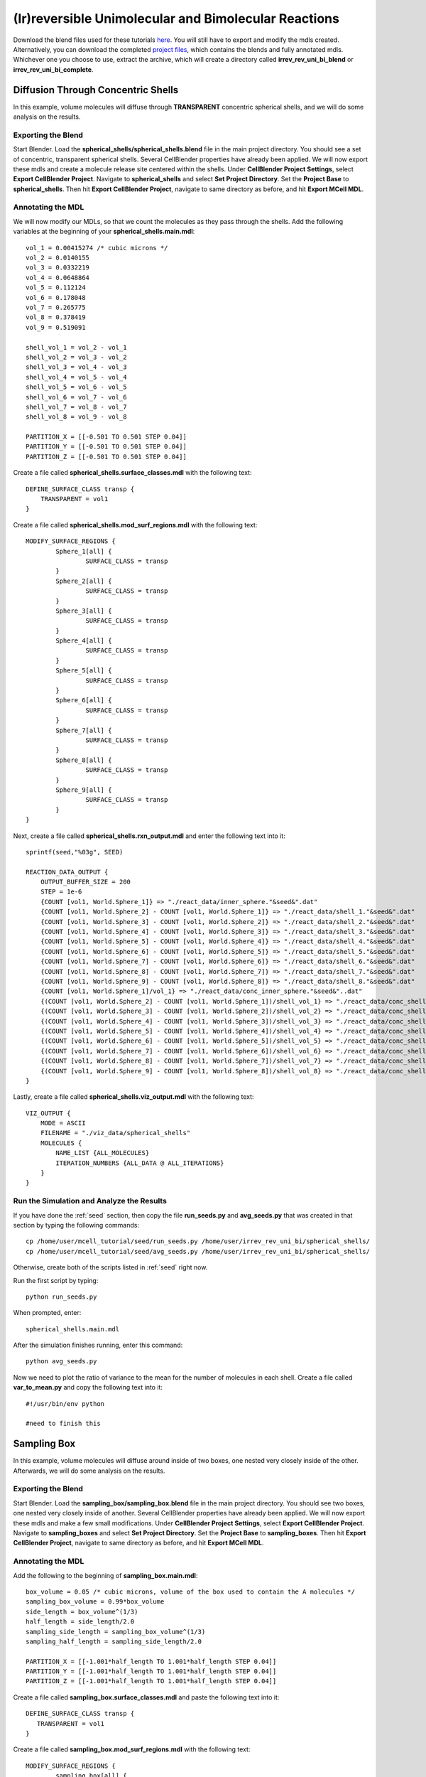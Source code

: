 *****************************************************
(Ir)reversible Unimolecular and Bimolecular Reactions
*****************************************************

Download the blend files used for these tutorials here_. You will still have to export and modify the mdls created. Alternatively, you can download the completed `project files`_, which contains the blends and fully annotated mdls. Whichever one you choose to use, extract the archive, which will create a directory called **irrev_rev_uni_bi_blend** or **irrev_rev_uni_bi_complete**.

.. _here: https://www.mcell.psc.edu/tutorials/mdl/main/irrev_rev_uni_bi_blend.tgz

.. _project files: https://www.mcell.psc.edu/tutorials/mdl/main/irrev_rev_uni_bi_blend.tgz

Diffusion Through Concentric Shells
=====================================================

In this example, volume molecules will diffuse through **TRANSPARENT** concentric spherical shells, and we will do some analysis on the results.

Exporting the Blend
-----------------------------------------------------

Start Blender. Load the **spherical_shells/spherical_shells.blend** file in the main project directory. You should see a set of concentric, transparent spherical shells. Several CellBlender properties have already been applied. We will now export these mdls and create a molecule release site centered within the shells. Under **CellBlender Project Settings**, select **Export CellBlender Project**. Navigate to **spherical_shells** and select **Set Project Directory**. Set the **Project Base** to **spherical_shells**. Then hit **Export CellBlender Project**, navigate to same directory as before, and hit **Export MCell MDL**.

Annotating the MDL
-----------------------------------------------------

We will now modify our MDLs, so that we count the molecules as they pass through the shells. Add the following variables at the beginning of your **spherical_shells.main.mdl**::

    vol_1 = 0.00415274 /* cubic microns */
    vol_2 = 0.0140155
    vol_3 = 0.0332219
    vol_4 = 0.0648864
    vol_5 = 0.112124
    vol_6 = 0.178048
    vol_7 = 0.265775
    vol_8 = 0.378419
    vol_9 = 0.519091

    shell_vol_1 = vol_2 - vol_1
    shell_vol_2 = vol_3 - vol_2
    shell_vol_3 = vol_4 - vol_3
    shell_vol_4 = vol_5 - vol_4
    shell_vol_5 = vol_6 - vol_5
    shell_vol_6 = vol_7 - vol_6
    shell_vol_7 = vol_8 - vol_7
    shell_vol_8 = vol_9 - vol_8

    PARTITION_X = [[-0.501 TO 0.501 STEP 0.04]]
    PARTITION_Y = [[-0.501 TO 0.501 STEP 0.04]]
    PARTITION_Z = [[-0.501 TO 0.501 STEP 0.04]]

Create a file called **spherical_shells.surface_classes.mdl** with the following text::

    DEFINE_SURFACE_CLASS transp {
        TRANSPARENT = vol1
    }

Create a file called **spherical_shells.mod_surf_regions.mdl** with the following text::

    MODIFY_SURFACE_REGIONS {
            Sphere_1[all] {
                    SURFACE_CLASS = transp
            }
            Sphere_2[all] {
                    SURFACE_CLASS = transp
            }
            Sphere_3[all] {
                    SURFACE_CLASS = transp
            }
            Sphere_4[all] {
                    SURFACE_CLASS = transp
            }
            Sphere_5[all] {
                    SURFACE_CLASS = transp
            }
            Sphere_6[all] {
                    SURFACE_CLASS = transp
            }
            Sphere_7[all] {
                    SURFACE_CLASS = transp
            }
            Sphere_8[all] {
                    SURFACE_CLASS = transp
            }
            Sphere_9[all] {
                    SURFACE_CLASS = transp
            }
    }

Next, create a file called **spherical_shells.rxn_output.mdl** and enter the following text into it::

    sprintf(seed,"%03g", SEED)

    REACTION_DATA_OUTPUT {
        OUTPUT_BUFFER_SIZE = 200
        STEP = 1e-6
        {COUNT [vol1, World.Sphere_1]} => "./react_data/inner_sphere."&seed&".dat"
        {COUNT [vol1, World.Sphere_2] - COUNT [vol1, World.Sphere_1]} => "./react_data/shell_1."&seed&".dat"
        {COUNT [vol1, World.Sphere_3] - COUNT [vol1, World.Sphere_2]} => "./react_data/shell_2."&seed&".dat"
        {COUNT [vol1, World.Sphere_4] - COUNT [vol1, World.Sphere_3]} => "./react_data/shell_3."&seed&".dat"
        {COUNT [vol1, World.Sphere_5] - COUNT [vol1, World.Sphere_4]} => "./react_data/shell_4."&seed&".dat"
        {COUNT [vol1, World.Sphere_6] - COUNT [vol1, World.Sphere_5]} => "./react_data/shell_5."&seed&".dat"
        {COUNT [vol1, World.Sphere_7] - COUNT [vol1, World.Sphere_6]} => "./react_data/shell_6."&seed&".dat"
        {COUNT [vol1, World.Sphere_8] - COUNT [vol1, World.Sphere_7]} => "./react_data/shell_7."&seed&".dat"
        {COUNT [vol1, World.Sphere_9] - COUNT [vol1, World.Sphere_8]} => "./react_data/shell_8."&seed&".dat"
        {COUNT [vol1, World.Sphere_1]/vol_1} => "./react_data/conc_inner_sphere."&seed&"..dat"
        {(COUNT [vol1, World.Sphere_2] - COUNT [vol1, World.Sphere_1])/shell_vol_1} => "./react_data/conc_shell_1.dat"
        {(COUNT [vol1, World.Sphere_3] - COUNT [vol1, World.Sphere_2])/shell_vol_2} => "./react_data/conc_shell_2.dat"
        {(COUNT [vol1, World.Sphere_4] - COUNT [vol1, World.Sphere_3])/shell_vol_3} => "./react_data/conc_shell_3.dat"
        {(COUNT [vol1, World.Sphere_5] - COUNT [vol1, World.Sphere_4])/shell_vol_4} => "./react_data/conc_shell_4.dat"
        {(COUNT [vol1, World.Sphere_6] - COUNT [vol1, World.Sphere_5])/shell_vol_5} => "./react_data/conc_shell_5.dat"
        {(COUNT [vol1, World.Sphere_7] - COUNT [vol1, World.Sphere_6])/shell_vol_6} => "./react_data/conc_shell_6.dat"
        {(COUNT [vol1, World.Sphere_8] - COUNT [vol1, World.Sphere_7])/shell_vol_7} => "./react_data/conc_shell_7.dat"
        {(COUNT [vol1, World.Sphere_9] - COUNT [vol1, World.Sphere_8])/shell_vol_8} => "./react_data/conc_shell_8.dat"
    }

Lastly, create a file called **spherical_shells.viz_output.mdl** with the following text::

    VIZ_OUTPUT {
        MODE = ASCII
        FILENAME = "./viz_data/spherical_shells"
        MOLECULES {
            NAME_LIST {ALL_MOLECULES}
            ITERATION_NUMBERS {ALL_DATA @ ALL_ITERATIONS}
        }   
    }

Run the Simulation and Analyze the Results
-----------------------------------------------------

If you have done the :ref:`seed` section, then copy the file **run_seeds.py** and **avg_seeds.py** that was created in that section by typing the following commands::

    cp /home/user/mcell_tutorial/seed/run_seeds.py /home/user/irrev_rev_uni_bi/spherical_shells/
    cp /home/user/mcell_tutorial/seed/avg_seeds.py /home/user/irrev_rev_uni_bi/spherical_shells/

Otherwise, create both of the scripts listed in :ref:`seed` right now.

Run the first script by typing::

    python run_seeds.py

When prompted, enter::

    spherical_shells.main.mdl

After the simulation finishes running, enter this command::

    python avg_seeds.py

Now we need to plot the ratio of variance to the mean for the number of molecules in each shell. Create a file called **var_to_mean.py** and copy the following text into it::

    #!/usr/bin/env python

    #need to finish this

Sampling Box
=====================================================

In this example, volume molecules will diffuse around inside of two boxes, one nested very closely inside of the other. Afterwards, we will do some analysis on the results.

Exporting the Blend
-----------------------------------------------------

Start Blender. Load the **sampling_box/sampling_box.blend** file in the main project directory. You should see two boxes, one nested very closely inside of another. Several CellBlender properties have already been applied. We will now export these mdls and make a few small modifications. Under **CellBlender Project Settings**, select **Export CellBlender Project**. Navigate to **sampling_boxes** and select **Set Project Directory**. Set the **Project Base** to **sampling_boxes**. Then hit **Export CellBlender Project**, navigate to same directory as before, and hit **Export MCell MDL**.

Annotating the MDL
-----------------------------------------------------

Add the following to the beginning of **sampling_box.main.mdl**::

    box_volume = 0.05 /* cubic microns, volume of the box used to contain the A molecules */
    sampling_box_volume = 0.99*box_volume
    side_length = box_volume^(1/3)
    half_length = side_length/2.0
    sampling_side_length = sampling_box_volume^(1/3)
    sampling_half_length = sampling_side_length/2.0

    PARTITION_X = [[-1.001*half_length TO 1.001*half_length STEP 0.04]]
    PARTITION_Y = [[-1.001*half_length TO 1.001*half_length STEP 0.04]]
    PARTITION_Z = [[-1.001*half_length TO 1.001*half_length STEP 0.04]]

Create a file called **sampling_box.surface_classes.mdl** and paste the following text into it::

    DEFINE_SURFACE_CLASS transp {
       TRANSPARENT = vol1
    }

Create a file called **sampling_box.mod_surf_regions.mdl** with the following text::

    MODIFY_SURFACE_REGIONS {
            sampling_box[all] {
                    SURFACE_CLASS = transp
            }
    }

Next, create a filed called **sampling_box.rxn_output.mdl** like this::

    REACTION_DATA_OUTPUT {
       OUTPUT_BUFFER_SIZE = 1000  

       STEP = 1e-6 

       {COUNT [vol1, WORLD]} => "./reaction_data/vol1.dat"
       {COUNT [vol1, Scene.sampling_box]} => "./reaction_data/vol1_sampled.dat"
    }

Lastly, create a file called **sampling_box.viz_output.mdl** with the following text::

    VIZ_OUTPUT {
        MODE = ASCII
        FILENAME = "./viz_data/sampling_box"
        MOLECULES {
            NAME_LIST {ALL_MOLECULES}
            ITERATION_NUMBERS {ALL_DATA @ ALL_ITERATIONS}
        }   
    }

Run the Simulation and Analyze the Results
-----------------------------------------------------

Run the simulation by typing the following command::

    mcell main.geometry.mdl

Create a file called **mean_and_var.py** and copy the following text into it::

    #!/usr/bin/env python

    #need to finish this

Run the file by entering the following command::

    python mean_and_var.py

This script will give you the mean and variance for the number of molecules in each box. Decrease the size of the inner box relative to the outer box and rerun the simulation. Do this repeatedly and note how the mean and variance values change. 

Irreverisble Unimolecular Reaction
=====================================================

Steady State 
-----------------------------------------------------

We will now simulate an irreversible unimolecular reaction A :math:`\rightarrow` B with rate constant k1. Molecules of A are initially distributed at random within a reflective box. The simulation is run under steady state conditions. 

Start Blender. Load the **irrev_uni/steady_state/irrev_uni_steady.blend** file. Several CellBlender properties have already been applied. We will now export these mdls. Under **CellBlender Project Settings**, select **Export CellBlender Project**. Navigate to **irrev_uni/steady_state** and select **Set Project Directory**. Set the **Project Base** to **irrev_uni_steady**. Then hit **Export CellBlender Project**, navigate to same directory as before, and hit **Export MCell MDL**.

Add the following text to the beginning of **irrev_uni_steady.main.mdl**::

    box_volume = 0.05 /* cubic microns, volume of the box used to contain the A and B molecules */
    box_volume_liters = box_volume * 1e-15 /* convert from cubic microns to liters */
    Na = 6.022e23 /* Avogadro's number, molecules per mole */

    side_length = box_volume^(1/3)
    half_length = side_length/2.0
    partition = half_length*0.999

    PARTITION_X = [-partition, partition]
    PARTITION_Y = [-partition, partition]
    PARTITION_Z = [-partition, partition]

Next create a file callled **irrev_uni_steady.rxn_output.mdl** and copy this text into it::

    REACTION_DATA_OUTPUT {
       OUTPUT_BUFFER_SIZE = 1000  

       STEP = 1e-5 

       {COUNT [A, WORLD]} => "./reaction_data/A.dat"
       {COUNT [B, WORLD]} => "./reaction_data/B.dat"
       {COUNT [B, WORLD]/Na/box_volume_liters} => "./reaction_data/conc_B.dat"
    }

Lastly, create a file called **irrev_uni_steady.viz_output.mdl** with the following text::

    VIZ_OUTPUT {
        MODE = ASCII
        FILENAME = "./viz_data/irrev_uni_steady"
        MOLECULES {
            NAME_LIST {ALL_MOLECULES}
            ITERATION_NUMBERS {ALL_DATA @ ALL_ITERATIONS}
        }   
    }

Run the simulation by typing the following command::

    mcell irrev_uni_steady.main.mdl

Next, plot the reaction data results for the number and concentration of B molecules as a function of time. Fit your results for the production of B and compare the obtained reaction rate to the expected value. Increase the initial concentration of A, rerun the simulation and again fit the results.

Non-Steady State 
-----------------------------------------------------

Next we will simulate the irreversible reaction A :math:`\rightarrow` B under non-steady-state conditions. 

Start Blender. Load the **irrev_uni_nonsteady_state.blend** file in the **irrev_uni_nonsteady_state** directory. Several CellBlender properties have already been applied. We will now export these mdls. Under **CellBlender Project Settings**, select **Export CellBlender Project**. Navigate to **irrev_uni/nonsteady_state** and select **Set Project Directory**. Set the **Project Base** to **irrev_uni_nonsteady**. Then hit **Export CellBlender Project**, navigate to same directory as before, and hit **Export MCell MDL**.


Open **irrev_uni_nonsteady.main.mdl** and add in the following text at the top of the mdl::

    box_volume = 0.05 /* cubic microns, volume of the box used to contain the A and B molecules */
    box_volume_liters = box_volume * 1e-15 /* convert from cubic microns to liters */
    Na = 6.022e23 /* Avogadro's number, molecules per mole */

    side_length = box_volume^(1/3)
    half_length = side_length/2.0

    partition = half_length*0.999

    PARTITION_X = [-partition, partition]
    PARTITION_Y = [-partition, partition]
    PARTITION_Z = [-partition, partition]

Next create a file callled **irrev_uni_nonsteady.rxn_output.mdl** and copy this text into it::

    REACTION_DATA_OUTPUT {
       OUTPUT_BUFFER_SIZE = 1000  

       STEP = 1e-5

       {COUNT [A, WORLD]} => "./reaction_data/A.dat"
       {COUNT [A, WORLD]/Na/box_volume_liters} => "./reaction_data/conc_A.dat"
       {COUNT [B, WORLD]} => "./reaction_data/B.dat"
       {COUNT [B, WORLD]/Na/box_volume_liters} => "./reaction_data/conc_B.dat"
    }

Lastly, create a file called **irrev_uni_nonsteady.viz_output.mdl** with the following text::

    VIZ_OUTPUT {
        MODE = ASCII
        FILENAME = "./viz_data/main"
        MOLECULES {
            NAME_LIST {ALL_MOLECULES}
            ITERATION_NUMBERS {ALL_DATA @ ALL_ITERATIONS}
        }   
    }

Run the simulation by typing the following command::

    mcell irrev_uni_steady.main.mdl

Plot the reaction data results for the number and concentration of A and B molecules as a function of time. Fit your results for the decay of A and compare the obtained value of k1 to the input value.

Reverisble Unimolecular Reaction
=====================================================

Non-Equilibrium 
-----------------------------------------------------

Here we will simulate the reversible reaction A :math:`\leftrightarrow` B with rate constants k1 and k2 starting from non-equilibrium initial conditions (only A present at time 0).

Start Blender. Load the **rev_uni_nonequil.blend** file in the **rev_uni/nonequil** directory. Several CellBlender properties have already been applied. We will now export these mdls. Under **CellBlender Project Settings**, select **Export CellBlender Project**. Navigate to **rev_uni/nonequil** and select **Set Project Directory**. Set the **Project Base** to **rev_uni_nonequil**. Then hit **Export CellBlender Project**, navigate to same directory as before, and hit **Export MCell MDL**.

Open **rev_uni_nonequil.main.mdl** and add in the following text at the top of the mdl::

    fractional_concentration_of_A = 0.1
    fractional_concentration_of_B = 1.0 - fractional_concentration_of_A
    total_concentration = 1e-5 /* moles per liter; summed concentrations of A and B */
    k1_plus_k2 = 100 /* per second, sum of rate constants for conversion of A to B and B to A */
    k1 = fractional_concentration_of_B * k1_plus_k2  /* per second, rate constant for conversion of A to B */
    k2 = k1_plus_k2 - k1 /* per second, rate constant for conversion of B to A */
    concentration_of_A = fractional_concentration_of_A * total_concentration /* moles per liter, concentration of molecule A in the box */
    concentration_of_B = total_concentration - concentration_of_A /* moles per liter, concentration of molecule A in the box */
    box_volume = 0.05 /* cubic microns, volume of the box used to contain the A and B molecules */
    box_volume_liters = box_volume * 1e-15 /* convert from cubic microns to liters */
    Na = 6.022e23 /* Avogadro's number, molecules per mole */
    side_length = box_volume^(1/3)
    half_length = side_length/2.0
    partition = half_length*0.999

    PARTITION_X = [-partition, partition]
    PARTITION_Y = [-partition, partition]
    PARTITION_Z = [-partition, partition]

Modify **rev_uni_nonequil.reactions.mdl** like this::

    DEFINE_REACTIONS {
       A -> B [k1]
       B -> A [k2]
    }

Now, create a file called **rev_uni_nonequil.viz_output.mdl** with the following text::

    VIZ_OUTPUT {
       MODE = ASCII
       FILENAME = "./viz_data/rev_uni_nonequil"
       MOLECULES {
          NAME_LIST {ALL_MOLECULES}
          ITERATION_NUMBERS {ALL_DATA @ [[0 TO 100000 STEP 1000]]}
       }
    }

Next, create a file callled **rev_uni_nonequil.rxn_output.mdl** and copy this text into it::

    REACTION_DATA_OUTPUT {
       OUTPUT_BUFFER_SIZE = 1000  

       STEP = 1e-5

       {COUNT [A, WORLD]} => "./reaction_data/A.dat"
       {COUNT [A, WORLD]/Na/box_volume_liters} => "./reaction_data/conc_A.dat"
       {COUNT [B, WORLD]} => "./reaction_data/B.dat"
       {COUNT [B, WORLD]/Na/box_volume_liters} => "./reaction_data/conc_B.dat"
    }

Run the simulation by typing the following command::

    mcell rev_uni_nonequil.main.mdl

Plot the results from the simulation. Fit the MCell results for production of B. 

Equilibrium 
-----------------------------------------------------

Now we will simulate the reversible reaction A :math:`\leftrightarrow` B starting from equilibrium conditions, i.e., under conditions where the average fractional amounts of A and B will remain constant. 

Start Blender. Load the **rev_uni_equil.blend** file in the **rev_uni/equil** directory. Several CellBlender properties have already been applied. We will now export these mdls. Under **CellBlender Project Settings**, select **Export CellBlender Project**. Navigate to **rev_uni/equil** and select **Set Project Directory**. Set the **Project Base** to **rev_uni_equil**. Then hit **Export CellBlender Project**, navigate to same directory as before, and hit **Export MCell MDL**.


Open **rev_uni_equil.main.mdl** and add in the following text at the top of the mdl::

    fractional_concentration_of_A = 0.1
    fractional_concentration_of_B = 1.0 - fractional_concentration_of_A
    total_concentration = 1e-5 /* moles per liter; summed concentrations of A and B */
    k1_plus_k2 = 100 /* per second, sum of rate constants for conversion of A to B and B to A */
    k1 = fractional_concentration_of_B * k1_plus_k2  /* per second, rate constant for conversion of A to B */
    k2 = k1_plus_k2 - k1 /* per second, rate constant for conversion of B to A */
    concentration_of_A = fractional_concentration_of_A * total_concentration /* moles per liter, concentration of molecule A in the box */
    concentration_of_B = total_concentration - concentration_of_A /* moles per liter, concentration of molecule A in the box */
    box_volume = 0.05 /* cubic microns, volume of the box used to contain the A and B molecules */
    box_volume_liters = box_volume * 1e-15 /* convert from cubic microns to liters */
    Na = 6.022e23 /* Avogadro's number, molecules per mole */
    side_length = box_volume^(1/3)
    half_length = side_length/2.0
    partition = half_length*0.999

    PARTITION_X = [-partition, partition]
    PARTITION_Y = [-partition, partition]
    PARTITION_Z = [-partition, partition]

Now, create a file called **rev_uni_nonequil.viz_output.mdl** with the following text::

    VIZ_OUTPUT {
       MODE = ASCII
       FILENAME = "./viz_data/rev_uni_nonequil"
       MOLECULES {
          NAME_LIST {ALL_MOLECULES}
          ITERATION_NUMBERS {ALL_DATA @ [[0 TO 100000 STEP 1000]]}
       }
    }

Next, create a file callled **rev_uni_nonequil.rxn_output.mdl** and copy this text into it::

    REACTION_DATA_OUTPUT {
       OUTPUT_BUFFER_SIZE = 1000  

       STEP = 1e-5

       {COUNT [A, WORLD]} => "./reaction_data/A.dat"
       {COUNT [A, WORLD]/Na/box_volume_liters} => "./reaction_data/conc_A.dat"
       {COUNT [B, WORLD]} => "./reaction_data/B.dat"
       {COUNT [B, WORLD]/Na/box_volume_liters} => "./reaction_data/conc_B.dat"
    }

Run the simulation by typing the following command::

    mcell rev_uni_equil.main.mdl

Use the statistics utility program to obtain the variance for the number of B molecules. Rerun the simulation while varying the fractional amounts of A and B. In each case determine the variance for B, and plot the resulting values as a function of fractional amount of B.

Irreverisble Bimolecular Reaction
=====================================================

Steady State 
-----------------------------------------------------

We will now simulate an irreversible bimolecular reaction A + R :math:`\rightarrow` AR with rate constant k1. Molecules of A and R are initially distributed at random within a reflective box. The simulation is run under steady state conditions.

Start Blender. Load the **irrev_bi_steady.blend** file in the **irrev_bi_steady** directory. Several CellBlender properties have already been applied. We will now export these mdls. Under **CellBlender Project Settings**, select **Export CellBlender Project**. Navigate to **irrev_bi/steady** and select **Set Project Directory**. Set the **Project Base** to **irrev_bi_steady**. Then hit **Export CellBlender Project**, navigate to same directory as before, and hit **Export MCell MDL**.

Open **irrev_bi_steady.main.mdl** and add in the following text at the top of the mdl::
    
    box_volume = 0.05 /* cubic microns, volume of the box used to contain the A and B molecules */
    diffusion_coefficient = 1e-6 /* cm^2 per second, diffusion coefficient used for molecules of A and R */
    box_volume_liters = box_volume * 1e-15 /* convert from cubic microns to liters */
    Na = 6.022e23 /* Avogadro's number, molecules per mole */
    side_length = box_volume^(1/3)
    half_length = side_length/2.0
    partition = half_length*0.999

    PARTITION_X = [-partition, partition]
    PARTITION_Y = [-partition, partition]
    PARTITION_Z = [-partition, partition]

Now, create a file called **irrev_bi_steady.viz_output.mdl** with the following text::

    VIZ_OUTPUT {
       MODE = ASCII
       FILENAME = "./viz_data/irrev_bi_steady"
       MOLECULES {
          NAME_LIST {ALL_MOLECULES}
          ITERATION_NUMBERS {ALL_DATA @ [[0 TO 5000 STEP 100]]}
       }
    }

Next, create a file callled **irrev_bi_steady.rxn_output.mdl** and copy this text into it::

    REACTION_DATA_OUTPUT {
       OUTPUT_BUFFER_SIZE = 1000  

       STEP = 1e-5

       {COUNT [A, WORLD]} => "./reaction_data/A.dat"
       {COUNT [A, WORLD]/Na/box_volume_liters} => "./reaction_data/conc_A.dat"
       {COUNT [R, WORLD]} => "./reaction_data/R.dat"
       {COUNT [R, WORLD]/Na/box_volume_liters} => "./reaction_data/conc_R.dat"
       {COUNT [AR, WORLD]} => "./reaction_data/AR.dat"
       {COUNT [AR, WORLD]/Na/box_volume_liters} => "./reaction_data/conc_AR.dat"
    }

Run the simulation by typing the following command::

    mcell irrev_bi_steady.main.mdl

Plot the reaction data results for the number and concentration of AR molecules as a function of time. Fit your results for the production of AR and compare the obtained reaction rate to the expected value. Increase the initial concentration of A and/or R, rerun the simulation and again fit the results. How does the obtained rate now compare to the expected rate?

Non-Steady State 
-----------------------------------------------------

Now, we'll simulate the irreversible reaction A + R :math:`\rightarrow` AR under non-steady-state conditions.

Start Blender. Load the **irrev_bi_nonsteady.blend** file in the **irrev_bi_nonsteady** directory. Several CellBlender properties have already been applied. We will now export these mdls. Under **CellBlender Project Settings**, select **Export CellBlender Project**. Navigate to **irrev_bi/nonsteady** and select **Set Project Directory**. Set the **Project Base** to **irrev_bi_nonsteady**. Then hit **Export CellBlender Project**, navigate to same directory as before, and hit **Export MCell MDL**.

Open **irrev_bi_nonsteady.main.mdl** and add in the following text at the top of the mdl::
    
    box_volume = 0.05 /* cubic microns, volume of the box used to contain the A and B molecules */
    diffusion_coefficient = 1e-6 /* cm^2 per second, diffusion coefficient used for molecules of A and R */
    box_volume_liters = box_volume * 1e-15 /* convert from cubic microns to liters */
    Na = 6.022e23 /* Avogadro's number, molecules per mole */
    side_length = box_volume^(1/3)
    half_length = side_length/2.0
    partition = half_length*0.999

    PARTITION_X = [-partition, partition]
    PARTITION_Y = [-partition, partition]
    PARTITION_Z = [-partition, partition]

Now, create a file called **irrev_bi_nonsteady.viz_output.mdl** with the following text::

    VIZ_OUTPUT {
       MODE = ASCII
       FILENAME = "./viz_data/irrev_bi_nonsteady"
       MOLECULES {
          NAME_LIST {ALL_MOLECULES}
          ITERATION_NUMBERS {ALL_DATA @ [[0 TO 5000 STEP 100]]}
       }
    }

Next, create a file callled **irrev_bi_nonsteady.rxn_output.mdl** and copy this text into it::

    REACTION_DATA_OUTPUT {
       OUTPUT_BUFFER_SIZE = 1000  

       STEP = 1e-5

       {COUNT [A, WORLD]} => "./reaction_data/A.dat"
       {COUNT [A, WORLD]/Na/box_volume_liters} => "./reaction_data/conc_A.dat"
       {COUNT [R, WORLD]} => "./reaction_data/R.dat"
       {COUNT [R, WORLD]/Na/box_volume_liters} => "./reaction_data/conc_R.dat"
       {COUNT [AR, WORLD]} => "./reaction_data/AR.dat"
       {COUNT [AR, WORLD]/Na/box_volume_liters} => "./reaction_data/conc_AR.dat"
    }


Run the simulation by typing the following command::

    mcell irrev_bi_nonsteady.main.mdl

Plot the reaction data results for the number and concentration of A, R, and AR molecules as a function of time.

Reverisble Bimolecular Reaction
=====================================================

Non-Equilibrium 
-----------------------------------------------------

Next, we will simulate the reversible bimolecular reaction A + R :math:`\leftrightarrow` AR with rate constants k1 and k2 starting from non-equilibrium initial conditions (only A and R present at time 0).

Start Blender. Load the **rev_bimol_nonequil.blend** file in the **rev_bimol_nonequil** directory. Several CellBlender properties have already been applied. We will now export these mdls. Under **CellBlender Project Settings**, select **Export CellBlender Project**. Navigate to **rev_bi/nonequil** and select **Set Project Directory**. Set the **Project Base** to **rev_bi_nonequil**. Then hit **Export CellBlender Project**, navigate to same directory as before, and hit **Export MCell MDL**.

Open **rev_bi_nonequil.main.mdl** and add in the following text at the top of the mdl::
    box_volume = 0.05 /* cubic microns, volume of the box used to contain the A and R molecules */
    box_volume_liters = box_volume * 1e-15 /* convert from cubic microns to liters */
    Na = 6.022e23 /* Avogadro's number, molecules per mole */
    side_length = box_volume^(1/3)
    half_length = side_length/2.0
    partition = half_length*0.999

    PARTITION_X = [-partition, partition]
    PARTITION_Y = [-partition, partition]
    PARTITION_Z = [-partition, partition]

  
Now, create a file called **rev_bi_nonequil.viz_output.mdl** with the following text::

    VIZ_OUTPUT {
       MODE = ASCII
       FILENAME = "./viz_data/irrev_bi_nonequil"
       MOLECULES {
          NAME_LIST {ALL_MOLECULES}
          ITERATION_NUMBERS {ALL_DATA @ [[0 TO 5000 STEP 100]]}
       }
    }

Next, create a file callled **rev_bi_nonequil.rxn_output.mdl** and copy this text into it::

    REACTION_DATA_OUTPUT {
       OUTPUT_BUFFER_SIZE = 1000  

       STEP = 1e-5

       {COUNT [A, WORLD]} => "./reaction_data/A.dat"
       {COUNT [A, WORLD]/Na/box_volume_liters} => "./reaction_data/conc_A.dat"
       {COUNT [R, WORLD]} => "./reaction_data/R.dat"
       {COUNT [R, WORLD]/Na/box_volume_liters} => "./reaction_data/conc_R.dat"
       {COUNT [AR, WORLD]} => "./reaction_data/AR.dat"
       {COUNT [AR, WORLD]/Na/box_volume_liters} => "./reaction_data/conc_AR.dat"
    }

Run the simulation by typing the following command::

    mcell rev_bi_nonequil.main.mdl

Plot the results for A, R, and AR. Fit the MCell results for production of AR.

Equilibrium 
-----------------------------------------------------

We will simulate the reversible reaction A + R :math:`\leftrightarrow` AR starting from equilibrium conditions, i.e., under conditions where the average fractional amounts of A, R, and AR will remain constant. 

Start Blender. Load the **rev_bimol_equil.blend** file in the **rev_bimol_equil** directory. Several CellBlender properties have already been applied. We will now export these mdls. Under **CellBlender Project Settings**, select **Export CellBlender Project**. Navigate to **rev_bi/nonequil** and select **Set Project Directory**. Set the **Project Base** to **rev_bi_nonequil**. Then hit **Export CellBlender Project**, navigate to same directory as before, and hit **Export MCell MDL**.

Open **rev_bi_equil.main.mdl** and add in the following text at the top of the mdl::

    k1 = 1e8 /* liters per mole per second, rate constant for binding of A to R */
    k2 = 1e4 /* per second, rate constant for unbinding */
    KD = k2/k1
    total_concentration = 1e-5 /* moles per liter; summed concentrations of R and AR */
    concentration_of_A = 9.0 * KD /* moles per liter, concentration of molecule A in the box */
    fractional_concentration_of_AR = concentration_of_A/(concentration_of_A + KD) 
    fractional_concentration_of_R = 1.0 - fractional_concentration_of_AR
    concentration_of_AR = total_concentration * fractional_concentration_of_AR /* moles per liter, concentration of molecule R in the box */
    concentration_of_R = total_concentration * fractional_concentration_of_R /* moles per liter, concentration of molecule R in the box */
    box_volume = 0.05 /* cubic microns, volume of the box used to contain the A and R molecules */
    diffusion_coefficient = 1e-6 /* cm^2 per second, diffusion coefficient used for molecules of A and R */
    box_volume_liters = box_volume * 1e-15 /* convert from cubic microns to liters */
    Na = 6.022e23 /* Avogadro's number, molecules per mole */
    side_length = box_volume^(1/3)
    half_length = side_length/2.0
    partition = half_length*0.999
    step = 0.055

    PARTITION_X = [[-partition TO partition STEP step]]
    PARTITION_Y = [[-partition TO partition STEP step]]
    PARTITION_Z = [[-partition TO partition STEP step]]

Now, create a file called **rev_bi_equil.viz_output.mdl** with the following text::

    VIZ_OUTPUT {
       MODE = ASCII
       FILENAME = "./viz_data/irrev_bi_nonsteady"
       MOLECULES {
          NAME_LIST {ALL_MOLECULES}
          ITERATION_NUMBERS {ALL_DATA @ [[0 TO 20000 STEP 100]]}
       }
    }

Next, create a file callled **rev_bi_equil.rxn_output.mdl** and copy this text into it::

    REACTION_DATA_OUTPUT {
       OUTPUT_BUFFER_SIZE = 1000  

       STEP = 1e-5

       {COUNT [A, WORLD]} => "./reaction_data/A.dat"
       {COUNT [A, WORLD]/Na/box_volume_liters} => "./reaction_data/conc_A.dat"
       {COUNT [R, WORLD]} => "./reaction_data/R.dat"
       {COUNT [R, WORLD]/Na/box_volume_liters} => "./reaction_data/conc_R.dat"
       {COUNT [AR, WORLD]} => "./reaction_data/AR.dat"
       {COUNT [AR, WORLD]/Na/box_volume_liters} => "./reaction_data/conc_AR.dat"
    }

Run the simulation by typing the following command::

    mcell rev_bi_nonequil.main.mdl

Use the statistics utility program to obtain the variance for the number of AR molecules. Rerun the simulation while varying the fractional amounts of A, R, and AR. In each case determine the variance for AR, and plot the resulting values as a function of fractional amount of AR. 
